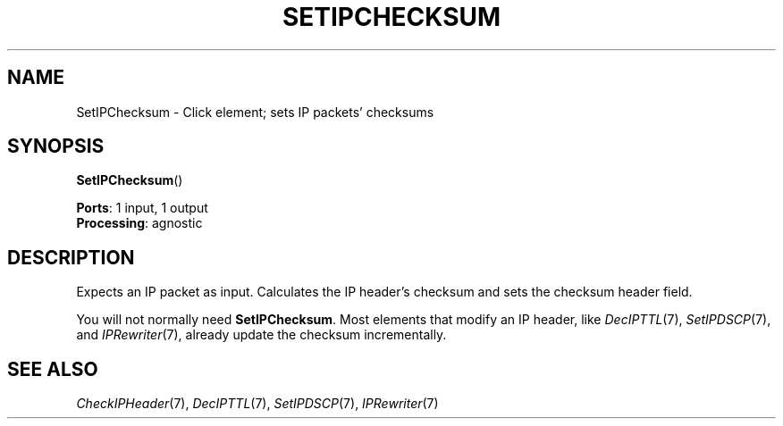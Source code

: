 .\" -*- mode: nroff -*-
.\" Generated by 'click-elem2man' from '../elements/ip/setipchecksum.hh:7'
.de M
.IR "\\$1" "(\\$2)\\$3"
..
.de RM
.RI "\\$1" "\\$2" "(\\$3)\\$4"
..
.TH "SETIPCHECKSUM" 7click "12/Oct/2017" "Click"
.SH "NAME"
SetIPChecksum \- Click element;
sets IP packets' checksums
.SH "SYNOPSIS"
\fBSetIPChecksum\fR()

\fBPorts\fR: 1 input, 1 output
.br
\fBProcessing\fR: agnostic
.br
.SH "DESCRIPTION"
Expects an IP packet as input.
Calculates the IP header's checksum and sets the checksum header field.
.PP
You will not normally need \fBSetIPChecksum\fR. Most elements that modify an IP
header, like 
.M DecIPTTL 7 ,
.M SetIPDSCP 7 ,
and 
.M IPRewriter 7 ,
already update the
checksum incrementally.
.PP

.SH "SEE ALSO"
.M CheckIPHeader 7 ,
.M DecIPTTL 7 ,
.M SetIPDSCP 7 ,
.M IPRewriter 7

